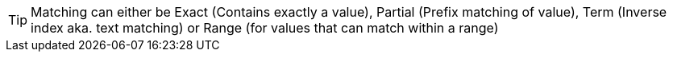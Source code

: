 TIP: Matching can either be Exact (Contains exactly a value), Partial (Prefix matching of value), Term (Inverse index aka. text matching) or Range (for values that can match within a range)
